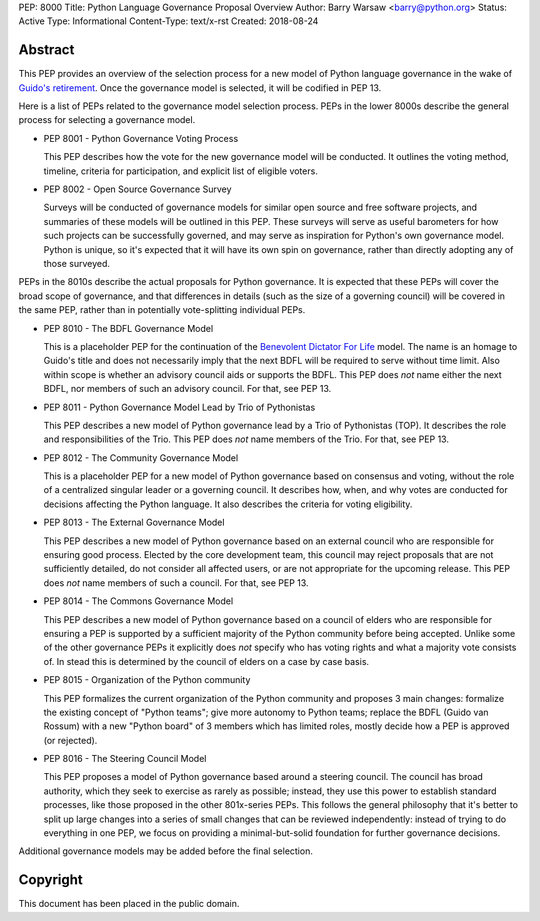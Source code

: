 PEP: 8000
Title: Python Language Governance Proposal Overview
Author: Barry Warsaw <barry@python.org>
Status: Active
Type: Informational
Content-Type: text/x-rst
Created: 2018-08-24


Abstract
========

This PEP provides an overview of the selection process for a new model of
Python language governance in the wake of `Guido's retirement
<https://mail.python.org/pipermail/python-committers/2018-July/005664.html>`_.
Once the governance model is selected, it will be codified in PEP 13.

Here is a list of PEPs related to the governance model selection process.
PEPs in the lower 8000s describe the general process for selecting a
governance model.

* PEP 8001 - Python Governance Voting Process

  This PEP describes how the vote for the new governance model will be
  conducted.  It outlines the voting method, timeline, criteria for
  participation, and explicit list of eligible voters.

* PEP 8002 - Open Source Governance Survey

  Surveys will be conducted of governance models for similar open source and
  free software projects, and summaries of these models will be outlined in
  this PEP.  These surveys will serve as useful barometers for how such
  projects can be successfully governed, and may serve as inspiration for
  Python's own governance model.  Python is unique, so it's expected that it
  will have its own spin on governance, rather than directly adopting any of
  those surveyed.

PEPs in the 8010s describe the actual proposals for Python governance.  It is
expected that these PEPs will cover the broad scope of governance, and that
differences in details (such as the size of a governing council) will be
covered in the same PEP, rather than in potentially vote-splitting individual
PEPs.

* PEP 8010 - The BDFL Governance Model

  This is a placeholder PEP for the continuation of the `Benevolent Dictator
  For Life <https://en.wikipedia.org/wiki/Benevolent_dictator_for_life>`_
  model.  The name is an homage to Guido's title and does not necessarily
  imply that the next BDFL will be required to serve without time limit.  Also
  within scope is whether an advisory council aids or supports the BDFL.  This
  PEP does *not* name either the next BDFL, nor members of such an advisory
  council.  For that, see PEP 13.

* PEP 8011 - Python Governance Model Lead by Trio of Pythonistas

  This PEP describes a new model of Python governance lead by a Trio of Pythonistas
  (TOP).  It describes the role and responsibilities of the Trio.
  This PEP does *not* name members of the Trio.  For that, see PEP 13.

* PEP 8012 - The Community Governance Model

  This is a placeholder PEP for a new model of Python governance based on
  consensus and voting, without the role of a centralized singular leader or a
  governing council.  It describes how, when, and why votes are conducted for
  decisions affecting the Python language.  It also describes the criteria for
  voting eligibility.

* PEP 8013 - The External Governance Model

  This PEP describes a new model of Python governance based on an external
  council who are responsible for ensuring good process.  Elected by the core
  development team, this council may reject proposals that are not
  sufficiently detailed, do not consider all affected users, or are not
  appropriate for the upcoming release.  This PEP does *not* name members of
  such a council.  For that, see PEP 13.

* PEP 8014 - The Commons Governance Model

  This PEP describes a new model of Python governance based on a council of
  elders who are responsible for ensuring a PEP is supported by a sufficient
  majority of the Python community before being accepted. Unlike some of the
  other governance PEPs it explicitly does *not* specify who has voting
  rights and what a majority vote consists of. In stead this is determined
  by the council of elders on a case by case basis.

* PEP 8015 - Organization of the Python community

  This PEP formalizes the current organization of the Python community
  and proposes 3 main changes: formalize the existing concept of
  "Python teams"; give more autonomy to Python teams; replace the BDFL
  (Guido van Rossum) with a new "Python board" of 3 members which has
  limited roles, mostly decide how a PEP is approved (or rejected).

* PEP 8016 - The Steering Council Model

  This PEP proposes a model of Python governance based around a
  steering council. The council has broad authority, which they seek
  to exercise as rarely as possible; instead, they use this power to
  establish standard processes, like those proposed in the other
  801x-series PEPs.  This follows the general philosophy that it's
  better to split up large changes into a series of small changes that
  can be reviewed independently: instead of trying to do everything in
  one PEP, we focus on providing a minimal-but-solid foundation for
  further governance decisions.

Additional governance models may be added before the final selection.


Copyright
=========

This document has been placed in the public domain.



..
   Local Variables:
   mode: indented-text
   indent-tabs-mode: nil
   sentence-end-double-space: t
   fill-column: 70
   coding: utf-8
   End:
